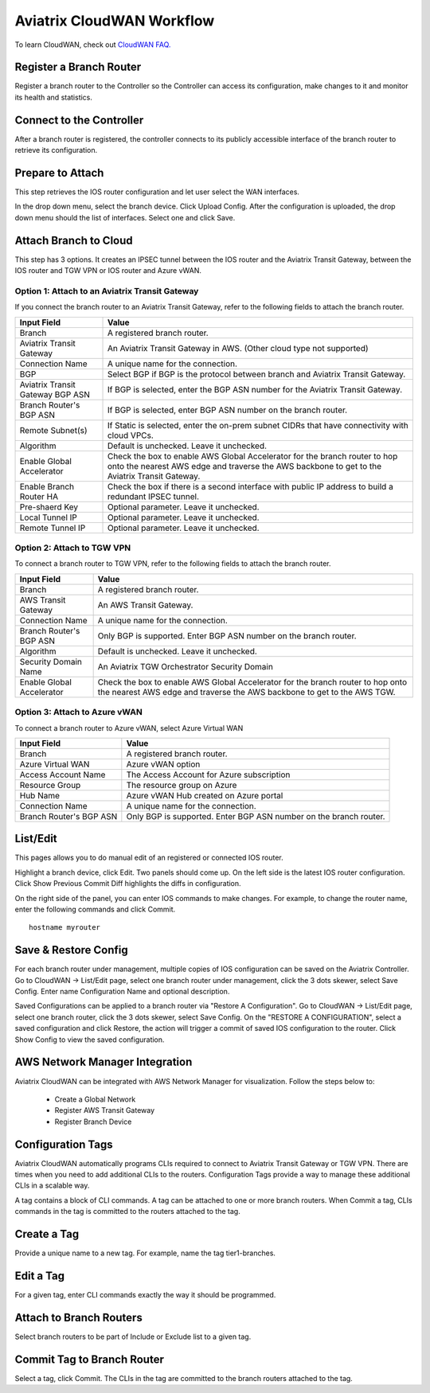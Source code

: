 .. meta::
  :description: CloudWAN Workflow
  :keywords: SD-WAN, Cisco IOS, Transit Gateway, AWS Transit Gateway, AWS TGW, TGW orchestrator, Aviatrix Transit network


============================================================
Aviatrix CloudWAN Workflow
============================================================

To learn CloudWAN, check out `CloudWAN FAQ. <https://docs.aviatrix.com/HowTos/cloud_wan_faq.html>`_

Register a Branch Router
---------------------------------------

Register a branch router to the Controller so the Controller can access its configuration, make changes to it and 
monitor its health and statistics. 

Connect to the Controller
--------------------------------------------------

After a branch router is registered, the controller connects to its publicly accessible interface of the branch router to retrieve its configuration. 

Prepare to Attach
---------------------

This step retrieves the IOS router configuration and let user select the WAN interfaces. 

In the drop down menu, select the branch device. Click Upload Config. After the configuration is uploaded, the drop down menu should the list of interfaces. Select one and click Save. 


Attach Branch to Cloud
-----------------------------------------

This step has 3 options. 
It creates an IPSEC tunnel between the IOS router and the Aviatrix Transit Gateway, between the IOS router and TGW VPN or IOS router and Azure vWAN. 

Option 1: Attach to an Aviatrix Transit Gateway
^^^^^^^^^^^^^^^^^^^^^^^^^^^^^^^^^^^^^^^^^^^^^^^^^^

If you connect the branch router to an Aviatrix Transit Gateway, refer to the following fields to attach the branch router. 

=========================================              ==========================
Input Field                                            Value
=========================================              ==========================
Branch                                                 A registered branch router.
Aviatrix Transit Gateway                               An Aviatrix Transit Gateway in AWS. (Other cloud type not supported)
Connection Name                                        A unique name for the connection.
BGP                                                    Select BGP if BGP is the protocol between branch and Aviatrix Transit Gateway.
Aviatrix Transit Gateway BGP ASN                       If BGP is selected, enter the BGP ASN number for the Aviatrix Transit Gateway.
Branch Router's BGP ASN                                If BGP is selected, enter BGP ASN number on the branch router.
Remote Subnet(s)                                       If Static is selected, enter the on-prem subnet CIDRs that have connectivity with cloud VPCs. 
Algorithm                                              Default is unchecked. Leave it unchecked. 
Enable Global Accelerator                              Check the box to enable AWS Global Accelerator for the branch router to hop onto the nearest AWS edge and traverse the AWS backbone to get to the Aviatrix Transit Gateway.
Enable Branch Router HA                                Check the box if there is a second interface with public IP address to build a redundant IPSEC tunnel. 
Pre-shaerd Key                                         Optional parameter. Leave it unchecked.
Local Tunnel IP                                        Optional parameter. Leave it unchecked. 
Remote Tunnel IP                                       Optional parameter. Leave it unchecked. 
=========================================              ==========================

Option 2: Attach to TGW VPN
^^^^^^^^^^^^^^^^^^^^^^^^^^^^^^

To connect a branch router to TGW VPN, refer to the following fields to attach the branch router.

=========================================              ==========================
Input Field                                            Value
=========================================              ==========================
Branch                                                 A registered branch router.
AWS Transit Gateway                                    An AWS Transit Gateway.
Connection Name                                        A unique name for the connection.
Branch Router's BGP ASN                                Only BGP is supported. Enter BGP ASN number on the branch router.
Algorithm                                              Default is unchecked. Leave it unchecked.
Security Domain Name                                   An Aviatrix TGW Orchestrator Security Domain
Enable Global Accelerator                              Check the box to enable AWS Global Accelerator for the branch router to hop onto the nearest AWS edge and traverse the AWS backbone to get to the AWS TGW.
=========================================              ==========================

Option 3: Attach to Azure vWAN
^^^^^^^^^^^^^^^^^^^^^^^^^^^^^^^^^

To connect a branch router to Azure vWAN, select Azure Virtual WAN

=========================================              ==========================
Input Field                                            Value
=========================================              ==========================
Branch                                                 A registered branch router.
Azure Virtual WAN                                      Azure vWAN option
Access Account Name                                    The Access Account for Azure subscription 
Resource Group                                         The resource group on Azure
Hub Name                                               Azure vWAN Hub created on Azure portal
Connection Name                                        A unique name for the connection.
Branch Router's BGP ASN                                Only BGP is supported. Enter BGP ASN number on the branch router.
=========================================              ==========================


List/Edit
------------

This pages allows you to do manual edit of an registered or connected IOS router. 

Highlight a branch device, click Edit. Two panels should come up. On the left side is the latest IOS 
router configuration. Click Show Previous Commit Diff highlights the diffs in configuration. 

On the right side of the panel, you can enter IOS commands to make changes. For example, to change the router name, 
enter the following commands and click Commit. 

::

  hostname myrouter

Save & Restore Config
---------------------------

For each branch router under management, multiple copies of IOS configuration can be saved on the Aviatrix Controller. 
Go to CloudWAN -> List/Edit page, select one branch router under management, click the 3 dots skewer, select Save Config. 
Enter name Configuration Name and optional description. 

Saved Configurations can be applied to a branch router via "Restore A Configuration". 
Go to CloudWAN -> List/Edit page, select one branch router, click the 3 dots skewer, select Save Config. 
On the "RESTORE A CONFIGURATION", select a saved configuration and click Restore, the action will trigger a commit of 
saved IOS configuration to the router. Click Show Config to view the saved configuration. 


AWS Network Manager Integration
-----------------------------------

Aviatrix CloudWAN can be integrated with AWS Network Manager for visualization. Follow the steps below to:

 - Create a Global Network
 - Register AWS Transit Gateway
 - Register Branch Device

Configuration Tags
----------------------

Aviatrix CloudWAN automatically programs CLIs required to connect to Aviatrix Transit Gateway or TGW VPN. 
There are times when you need to add additional CLIs to the routers. Configuration Tags provide a way to 
manage these additional CLIs in a scalable way. 

A tag contains a block of CLI commands. 
A tag can be attached to one or more branch routers. When Commit a tag, CLIs commands in the
tag is committed to the routers attached to the tag. 

Create a Tag
--------------

Provide a unique name to a new tag. For example, name the tag tier1-branches.

Edit a Tag
------------

For a given tag, enter CLI commands exactly the way it should be programmed. 

Attach to Branch Routers
-------------------------

Select branch routers to be part of Include or Exclude list to a given tag. 

Commit Tag to Branch Router
-----------------------------

Select a tag, click Commit. The CLIs in the tag are committed to the branch routers attached to the tag. 


.. |cloud_wan_1| image:: cloud_wan_faq_media/cloud_wan_1.png
   :scale: 30%

.. |cloud_wan_2| image:: cloud_wan_faq_media/cloud_wan_2.png
   :scale: 30%

.. disqus::
